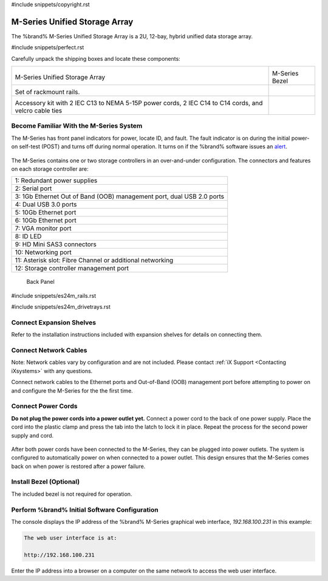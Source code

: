 #include snippets/copyright.rst

.. index:: M-Series Unified Storage Array

.. _M-Series Unified Storage Array:

M-Series Unified Storage Array
------------------------------

The %brand% M-Series Unified Storage Array is a 2U, 12-bay, hybrid
unified data storage array.


#include snippets/perfect.rst


.. index:: M-Series Unified Storage Array Contents

Carefully unpack the shipping boxes and locate these components:

.. tabularcolumns:: |>{\RaggedRight}p{\dimexpr 0.5\linewidth-2\tabcolsep}
                    |>{\RaggedRight}p{\dimexpr 0.5\linewidth-2\tabcolsep}|

.. table::
   :class: longtable

   +--------------------------------------------+-------------------------------------------------+
   | .. image:: images/tn_m.png                 | .. image:: images/tn_m_bezel.png                |
   |                                            |    :width: 89%                                  |
   |                                            |                                                 |
   | M-Series Unified Storage Array             | M-Series Bezel                                  |
   +--------------------------------------------+-------------------------------------------------+
   | .. image:: images/tn_es24m_rails.png       | .. image:: images/tn_es24m_drivetray.png        |
   |                                            |    :width: 30%                                  |
   | Set of rackmount rails.                    |                                                 |
   +--------------------------------------------+-------------------------------------------------+
   |                                            |                                                 |
   | .. image:: images/tn_m_acckit.png          |                                                 |
   |    :width: 30%                             |                                                 |
   |                                            |                                                 |
   | Accessory kit with 2 IEC C13 to NEMA 5-15P |                                                 |
   | power cords, 2 IEC C14 to C14 cords, and   |                                                 |
   | velcro cable ties                          |                                                 |
   +--------------------------------------------+-------------------------------------------------+


.. raw:: latex

   \newpage


.. index:: Become Familiar with the M-Series System
.. _Become Familiar with the M-Series System:

Become Familiar With the M-Series System
~~~~~~~~~~~~~~~~~~~~~~~~~~~~~~~~~~~~~~~~

The M-Series has front panel indicators for power, locate ID, and
fault. The fault indicator is on during the initial power-on self-test
(POST) and turns off during normal operation. It turns on if the
%brand% software issues an
`alert
<https://support.ixsystems.com/truenasguide/tn_options.html#alert>`__.


.. _m_indicators:

.. figure:: images/tn_m_indicators.png
   :width: 25%


.. raw:: latex

   \newpage


The M-Series contains one or two storage controllers in an
over-and-under configuration. The connectors and features on each
storage controller are:

.. tabularcolumns:: |>{\RaggedRight}p{\dimexpr 0.5\linewidth-2\tabcolsep}
                    |>{\RaggedRight}p{\dimexpr 0.5\linewidth-2\tabcolsep}|

.. table::
   :class: longtable

   +------------------------------------------------------------------------+
   | 1: Redundant power supplies                                            |
   +------------------------------------------------------------------------+
   | 2: Serial port                                                         |
   +------------------------------------------------------------------------+
   | 3: 1Gb Ethernet Out of Band (OOB) management port, dual USB 2.0 ports  |
   +------------------------------------------------------------------------+
   | 4: Dual USB 3.0 ports                                                  |
   +------------------------------------------------------------------------+
   | 5: 10Gb Ethernet port                                                  |
   +------------------------------------------------------------------------+
   | 6: 10Gb Ethernet port                                                  |
   +------------------------------------------------------------------------+
   | 7: VGA monitor port                                                    |
   +------------------------------------------------------------------------+
   | 8: ID LED                                                              |
   +------------------------------------------------------------------------+
   | 9: HD Mini SAS3 connectors                                             |
   +------------------------------------------------------------------------+
   | 10: Networking port                                                    |
   +------------------------------------------------------------------------+
   | 11: Asterisk slot: Fibre Channel or additional networking              |
   +------------------------------------------------------------------------+
   | 12: Storage controller management port                                 |
   +------------------------------------------------------------------------+


.. _m_back:

.. figure:: images/tn_m_back.png
   :width: 100%

   Back Panel


.. raw:: latex

   \newpage


#include snippets/es24m_rails.rst

#include snippets/es24m_drivetrays.rst


Connect Expansion Shelves
~~~~~~~~~~~~~~~~~~~~~~~~~

Refer to the installation instructions included with expansion
shelves for details on connecting them.


Connect Network Cables
~~~~~~~~~~~~~~~~~~~~~~

Note: Network cables vary by configuration and are not included.
Please contact :ref:`iX Support <Contacting iXsystems>` with any
questions.

Connect network cables to the Ethernet ports and Out-of-Band (OOB)
management port before attempting to power on and configure the
M-Series for the the first time.


Connect Power Cords
~~~~~~~~~~~~~~~~~~~

**Do not plug the power cords into a power outlet yet.**
Connect a power cord to the back of one power supply. Place the cord
into the plastic clamp and press the tab into the latch to lock it in
place. Repeat the process for the second power supply and cord.

.. _power_cord_connection:
.. figure:: images/tn_m_powerclip.png
  :width: 35%


After both power cords have been connected to the M-Series, they can
be plugged into power outlets. The system is configured to
automatically power on when connected to a power outlet. This design
ensures that the M-Series comes back on when power is restored after a
power failure.


Install Bezel (Optional)
~~~~~~~~~~~~~~~~~~~~~~~~

The included bezel is not required for operation.


Perform %brand% Initial Software Configuration
~~~~~~~~~~~~~~~~~~~~~~~~~~~~~~~~~~~~~~~~~~~~~~~~~~~~~~~~

The console displays the IP address of the %brand% M-Series graphical
web interface, *192.168.100.231* in this example:


.. code-block:: none

   The web user interface is at:

   http://192.168.100.231


Enter the IP address into a browser on a computer on the same network
to access the web user interface.


.. raw:: latex

   \newpage

